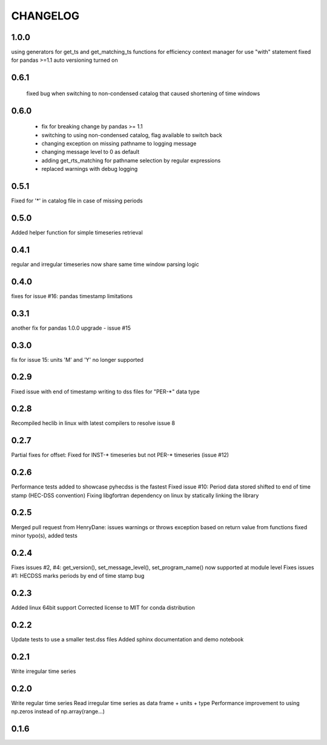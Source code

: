 =========
CHANGELOG
=========
1.0.0
------
using generators for get_ts and get_matching_ts functions for efficiency
context manager for use "with" statement 
fixed for pandas >=1.1
auto versioning turned on 

0.6.1
-----
 fixed bug when switching to non-condensed catalog that caused shortening of time windows
 
0.6.0
-----
 * fix for breaking change by pandas >= 1.1
 * switching to using non-condensed catalog, flag available to switch back
 * changing exception on missing pathname to logging message
 * changing message level to 0 as default
 * adding get_rts_matching for pathname selection by regular expressions
 * replaced warnings with debug logging

0.5.1
-----
Fixed for '*' in catalog file in case of missing periods

0.5.0
-----
Added helper function for simple timeseries retrieval

0.4.1
-----
regular and irregular timeseries now share same time window parsing logic

0.4.0
-----
fixes for issue #16: pandas timestamp limitations

0.3.1
-----
another fix for pandas 1.0.0 upgrade - issue #15

0.3.0
-----
fix for issue 15: units 'M' and 'Y' no longer supported

0.2.9
-----
Fixed issue with end of timestamp writing to dss files for "PER-*" data type

0.2.8
-----
Recompiled heclib in linux with latest compilers to resolve issue 8

0.2.7
-----
Partial fixes for offset: Fixed for INST-* timeseries but not PER-* timeseries (issue #12)

0.2.6
-----
Performance tests added to showcase pyhecdss is the fastest
Fixed issue #10: Period data stored shifted to end of time stamp (HEC-DSS convention)
Fixing libgfortran dependency on linux by statically linking the library

0.2.5
-----
Merged pull request from HenryDane:
issues warnings or throws exception based on return value from functions
fixed minor typo(s), added tests

0.2.4
-----

Fixes issues #2, #4: get_version(), set_message_level(), set_program_name() now supported at module level
Fixes issues #1: HECDSS marks periods by end of time stamp bug

0.2.3
-----
Added linux 64bit support
Corrected license to MIT for conda distribution

0.2.2
-----
Update tests to use a smaller test.dss files
Added sphinx documentation and demo notebook

0.2.1
-----
Write irregular time series

0.2.0
------
Write regular time series
Read irregular time series as data frame + units + type
Performance improvement to using np.zeros instead of np.array(range...)

0.1.6
-----
